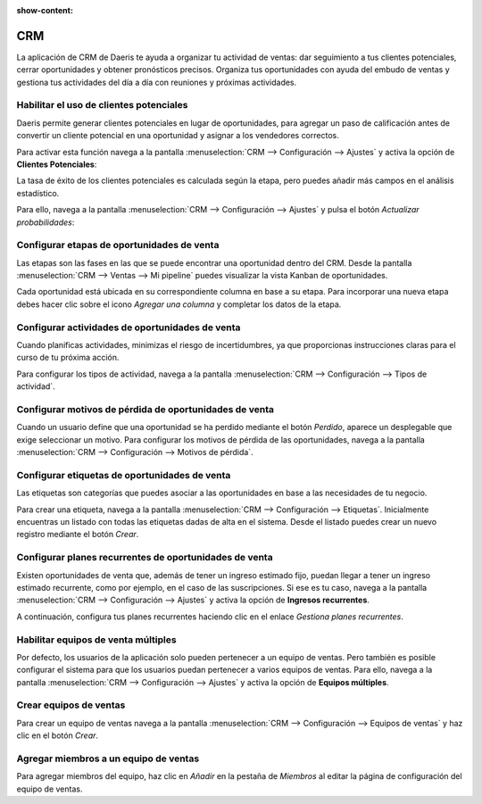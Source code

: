 :show-content:

=====================
CRM
=====================
..
   .. image:: crm/crm.svg
      :align: center
      :width: 150
      :alt: Chat

La aplicación de CRM de Daeris te ayuda a organizar tu actividad de ventas: dar seguimiento a tus clientes potenciales,
cerrar oportunidades y obtener pronósticos precisos. Organiza tus oportunidades con ayuda del embudo de ventas
y gestiona tus actividades del día a día con reuniones y próximas actividades.

Habilitar el uso de clientes potenciales
==================================================

Daeris permite generar clientes potenciales en lugar de oportunidades, para agregar un paso de calificación antes de
convertir un cliente potencial en una oportunidad y asignar a los vendedores correctos.

Para activar esta función navega a la pantalla :menuselection:`CRM --> Configuración --> Ajustes` y activa la opción
de **Clientes Potenciales**:

La tasa de éxito de los clientes potenciales es calculada según la etapa, pero puedes añadir más campos en el análisis
estadístico.

Para ello, navega a la pantalla :menuselection:`CRM --> Configuración --> Ajustes` y pulsa el botón *Actualizar probabilidades*:

.. seealso::
   * :doc:`../../ventas/crm/clientes_potenciales/gestionar_clientes_potenciales`

Configurar etapas de oportunidades de venta
============================================

Las etapas son las fases en las que se puede encontrar una oportunidad dentro del CRM. Desde la pantalla
:menuselection:`CRM --> Ventas --> Mi pipeline` puedes visualizar la vista Kanban de oportunidades.

Cada oportunidad está ubicada en su correspondiente columna en base a su etapa. Para incorporar una nueva etapa debes
hacer clic sobre el icono *Agregar una columna* y completar los datos de la etapa.

.. seealso::
   * :ref:`ventas/crm/oportunidades/etapas`


Configurar actividades de oportunidades de venta
==================================================

Cuando planificas actividades, minimizas el riesgo de incertidumbres, ya que proporcionas instrucciones claras para el
curso de tu próxima acción.

Para configurar los tipos de actividad, navega a la pantalla :menuselection:`CRM --> Configuración --> Tipos de actividad`.

.. seealso::
   * :ref:`ventas/crm/oportunidades/actividades`

Configurar motivos de pérdida de oportunidades de venta
========================================================

Cuando un usuario define que una oportunidad se ha perdido mediante el botón *Perdido*, aparece un desplegable que exige
seleccionar un motivo.  Para configurar los motivos de pérdida de las oportunidades, navega a la pantalla
:menuselection:`CRM --> Configuración --> Motivos de pérdida`.

.. seealso::
   * :ref:`ventas/crm/oportunidades/motivos`

Configurar etiquetas de oportunidades de venta
========================================================

Las etiquetas son categorías que puedes asociar a las oportunidades en base a las necesidades de tu negocio.

Para crear una etiqueta, navega a la pantalla :menuselection:`CRM --> Configuración --> Etiquetas`. Inicialmente
encuentras un listado con todas las etiquetas dadas de alta en el sistema. Desde el listado puedes crear un nuevo
registro mediante el botón *Crear*.

.. seealso::
   * :ref:`ventas/crm/oportunidades/etiquetas`

Configurar planes recurrentes de oportunidades de venta
========================================================

Existen oportunidades de venta que, además de tener un ingreso estimado fijo, puedan llegar a tener un ingreso estimado
recurrente, como por ejemplo, en el caso de las suscripciones. Si ese es tu caso, navega a la pantalla
:menuselection:`CRM --> Configuración --> Ajustes` y activa la opción de **Ingresos recurrentes**.

A continuación, configura tus planes recurrentes haciendo clic en el enlace *Gestiona planes recurrentes*.

.. seealso::
   * :ref:`ventas/crm/oportunidades/planes`

Habilitar equipos de venta múltiples
=======================================

Por defecto, los usuarios de la aplicación solo pueden pertenecer a un equipo de ventas. Pero también es posible configurar
el sistema para que los usuarios puedan pertenecer a varios equipos de ventas. Para ello, navega a la pantalla
:menuselection:`CRM --> Configuración --> Ajustes` y activa la opción de **Equipos múltiples**.

.. seealso::
   * :ref:`ventas/crm/equipos/varios`

Crear equipos de ventas
=========================

Para crear un equipo de ventas navega a la pantalla :menuselection:`CRM --> Configuración --> Equipos de ventas` y haz
clic en el botón *Crear*.

.. seealso::
   * :ref:`ventas/crm/equipos/crear`

Agregar miembros a un equipo de ventas
=======================================

Para agregar miembros del equipo, haz clic en *Añadir* en la pestaña de *Miembros* al editar la página de configuración
del equipo de ventas.

.. seealso::
   * :ref:`ventas/crm/equipos/anadir`